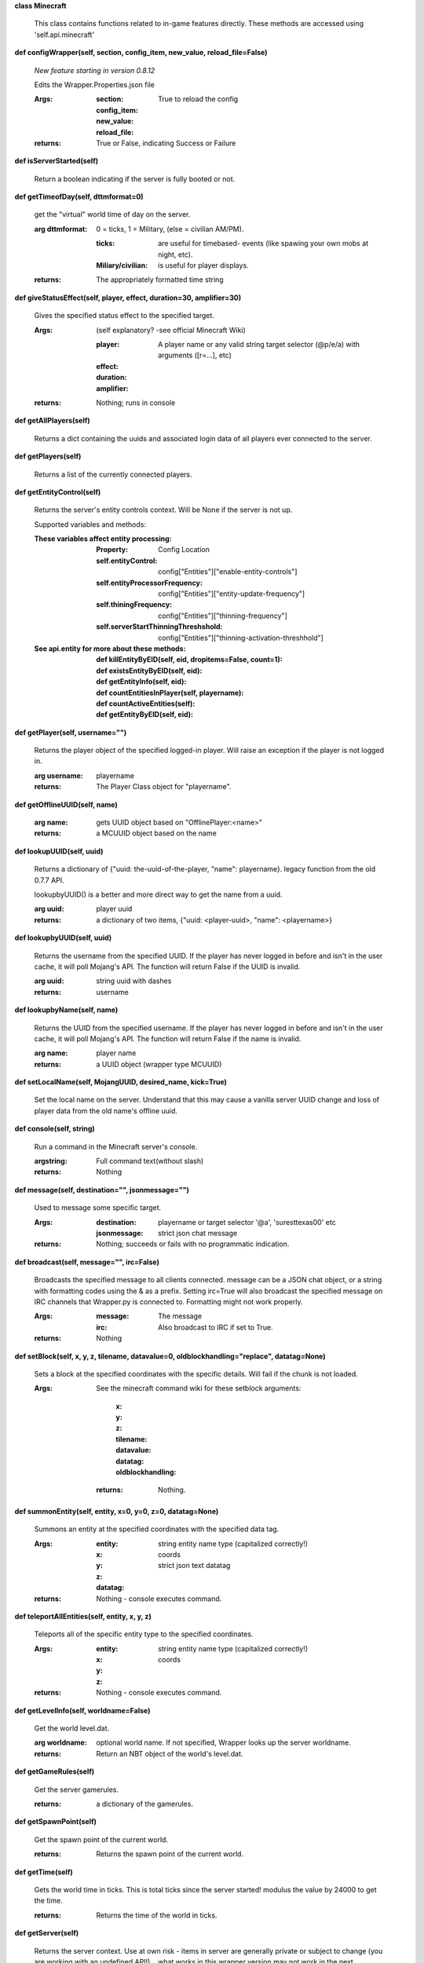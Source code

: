
**class Minecraft**

    This class contains functions related to in-game features
    directly. These methods are accessed using 'self.api.minecraft'

    

**def configWrapper(self, section, config_item, new_value, reload_file=False)**

        *New feature starting in version 0.8.12*

        Edits the Wrapper.Properties.json file

        :Args:
            :section:

            :config_item:

            :new_value:

            :reload_file: True to reload the config

        :returns: True or False, indicating Success or Failure

        

**def isServerStarted(self)**

        Return a boolean indicating if the server is
        fully booted or not.

        

**def getTimeofDay(self, dttmformat=0)**

        get the "virtual" world time of day on the server.

        :arg dttmformat: 0 = ticks, 1 = Military, (else = civilian AM/PM).

            :ticks: are useful for timebased- events (like spawing
             your own mobs at night, etc).
            :Miliary/civilian: is useful for player displays.

        :returns: The appropriately formatted time string

        

**def giveStatusEffect(self, player, effect, duration=30, amplifier=30)**

        Gives the specified status effect to the specified target.

        :Args: (self explanatory? -see official Minecraft Wiki)

            :player: A player name or any valid string target
             selector (@p/e/a) with arguments ([r=...], etc)
            :effect:
            :duration:
            :amplifier:

        :returns: Nothing; runs in console

        

**def getAllPlayers(self)**

        Returns a dict containing the uuids and associated
        login data of all players ever connected to the server.

        

**def getPlayers(self)**

        Returns a list of the currently connected players.

        

**def getEntityControl(self)**

        Returns the server's entity controls context.  Will be None if
        the server is not up.

        Supported variables and methods:

        :These variables affect entity processing:
            :Property: Config Location

            :self.entityControl:
             config["Entities"]["enable-entity-controls"]

            :self.entityProcessorFrequency:
             config["Entities"]["entity-update-frequency"]

            :self.thiningFrequency:
             config["Entities"]["thinning-frequency"]

            :self.serverStartThinningThreshshold:
             config["Entities"]["thinning-activation-threshhold"]

        :See api.entity for more about these methods:
                :def killEntityByEID(self, eid, dropitems=False, count=1):
                :def existsEntityByEID(self, eid):
                :def getEntityInfo(self, eid):
                :def countEntitiesInPlayer(self, playername):
                :def countActiveEntities(self):
                :def getEntityByEID(self, eid):

        

**def getPlayer(self, username="")**

        Returns the player object of the specified logged-in player.
        Will raise an exception if the player is not logged in.

        :arg username: playername

        :returns: The Player Class object for "playername".

        

**def getOfflineUUID(self, name)**


        :arg name: gets UUID object based on "OfflinePlayer:<name>"

        :returns: a MCUUID object based on the name

        

**def lookupUUID(self, uuid)**

        Returns a dictionary of {"uuid: the-uuid-of-the-player,
        "name": playername}. legacy function from the old 0.7.7 API.

        lookupbyUUID() is a better and more direct way to get the
        name from a uuid.

        :arg uuid:  player uuid

        :returns: a dictionary of two items, {"uuid: <player-uuid>,
         "name": <playername>}

        

**def lookupbyUUID(self, uuid)**

        Returns the username from the specified UUID.
        If the player has never logged in before and isn't in the user
        cache, it will poll Mojang's API.  The function will return
        False if the UUID is invalid.

        :arg uuid: string uuid with dashes

        :returns: username

        

**def lookupbyName(self, name)**

        Returns the UUID from the specified username.
        If the player has never logged in before and isn't in the
        user cache, it will poll Mojang's API.  The function will
        return False if the name is invalid.

        :arg name:  player name

        :returns: a UUID object (wrapper type MCUUID)

        

**def setLocalName(self, MojangUUID, desired_name, kick=True)**

        Set the local name on the server.  Understand that this
        may cause a vanilla server UUID change and loss of player
        data from the old name's offline uuid.

        

**def console(self, string)**

        Run a command in the Minecraft server's console.

        :argstring: Full command text(without slash)

        :returns: Nothing

        

**def message(self, destination="", jsonmessage="")**

        Used to message some specific target.

        :Args:
            :destination: playername or target
             selector '@a', 'suresttexas00' etc
            :jsonmessage: strict json chat message

        :returns: Nothing; succeeds or fails with no programmatic indication.

        

**def broadcast(self, message="", irc=False)**

        Broadcasts the specified message to all clients connected.
        message can be a JSON chat object, or a string with formatting
        codes using the & as a prefix. Setting irc=True will also
        broadcast the specified message on IRC channels that Wrapper.py
        is connected to. Formatting might not work properly.

        :Args:
            :message:  The message
            :irc: Also broadcast to IRC if set to True.

        :returns:  Nothing

        

**def setBlock(self, x, y, z, tilename, datavalue=0, oldblockhandling="replace", datatag=None)**

        Sets a block at the specified coordinates with the specific
        details. Will fail if the chunk is not loaded.

        :Args:  See the minecraft command wiki for these setblock arguments:

                :x:
                :y:
                :z:
                :tilename:
                :datavalue:
                :datatag:
                :oldblockhandling:

         :returns: Nothing.

        

**def summonEntity(self, entity, x=0, y=0, z=0, datatag=None)**

        Summons an entity at the specified coordinates with the
        specified data tag.

        :Args:

                :entity: string entity name type (capitalized correctly!)
                :x: coords
                :y:
                :z:
                :datatag: strict json text datatag


        :returns: Nothing - console executes command.

        

**def teleportAllEntities(self, entity, x, y, z)**

        Teleports all of the specific entity type to the specified coordinates.

        :Args:
                :entity: string entity name type (capitalized correctly!)
                :x: coords
                :y:
                :z:

        :returns: Nothing - console executes command.

        

**def getLevelInfo(self, worldname=False)**

        Get the world level.dat.

        :arg worldname:
            optional world name.  If not
            specified, Wrapper looks up the server worldname.

        :returns: Return an NBT object of the world's level.dat.

        

**def getGameRules(self)**

        Get the server gamerules.

        :returns: a dictionary of the gamerules.

        

**def getSpawnPoint(self)**

        Get the spawn point of the current world.

        :returns: Returns the spawn point of the current world.

        

**def getTime(self)**

        Gets the world time in ticks.  This is total ticks since
        the server started! modulus the value by 24000 to get the time.

        :returns: Returns the time of the world in ticks.

        

**def getServer(self)**

        Returns the server context.  Use at own risk - items
        in server are generally private or subject to change (you are
        working with an undefined API!)... what works in this wrapper
        version may not work in the next.

        :returns: The server context that this wrapper is running.

        

**def getServerPath(self)**

        Gets the server's path.

        

**def getWorld(self)**

        Get the world context

        :returns: Returns the world context of 'api.world, class World'
         for the running server instance

        

**def getWorldName(self)**

        Returns the world's name.

        

**def getUuidCache(self)**

        Gets the wrapper uuid cache.  This is as far as the API goes.
        The format of the cache's contents are undefined by this API.

        

**def banUUID(self, playeruuid, reason="by wrapper api.", source="minecraft.api", expires=False)**

        Ban a player using the wrapper proxy system.

        :args:

                :playeruuid: Player's uuid... specify the mojangUuid
                 for online ban and offlineUuid for offline bans.

                :reason: Optional text reason.

                :source: Source (author/op) of ban.

                :expires: Optional expiration in time.time() format.
                 Expirations only work when wrapper handles the login
                 (proxy mode).. and only for online bans.

        :returns: String describing the operation's outcome.

        

**def banName(self, playername, reason="by wrapper api.", source="minecraft.api", expires=False)**

        Ban a player using the wrapper proxy system.  Will attempt to
        poll or read cache for name. If no valid name is found, does a
        name-only ban with offline-hashed uuid

        :args:

                :playername: Player's name... specify the mojangUuid for online
                 ban and offlineUuid for offline bans.

                :reason: Optional text reason.

                :source: Source (author/op) of ban.

                :expires: Optional expiration in time.time() format.
                 Expirations only work when wrapper handles the login
                 (proxy mode).. and only for online bans.

        :returns: String describing the operation's outcome.

        

**def banIp(self, ipaddress, reason="by wrapper api.", source="minecraft.api", expires=False)**

        Ban an ip address using the wrapper proxy system. Messages
        generated by process can be directed to a particular player's
        client or to the Console (default). Ban will fail if it is not
        a valid ip4 address.

        :args:

                :ipaddress: IP address to ban
                :reason: Optional text reason
                :source: Source (author/op) of ban.
                :expires: Optional expiration in time.time() format.

        :returns: String describing the operation's outcome.

        

**def pardonName(self, playername)**

        Pardon a player.

        :arg playername:  Name to pardon.

        :returns: String describing the operation's outcome.

        

**def pardonUUID(self, playeruuid)**

        Pardon a player by UUID.

        :arg playeruuid:  UUID to pardon

        :returns: String describing the operation's outcome.

        

**def pardonIp(self, ipaddress)**

        Pardon an IP.

        :arg ipaddress: a valid IPV4 address to pardon.

        :returns:  String describing the operation's outcome.

        

**def isUUIDBanned(self, uuid)**

        Check if a uuid is banned.  Using this method also refreshes
        any expired bans and unbans them.

        :arg uuid: Check if the UUID of the user is banned

        :returns: True or False (banned or not banned)

        

**def isIpBanned(self, ipaddress)**

        Check if a ipaddress is banned.  Using this method also
        refreshes any expired bans and unbans them.

        :arg ipaddress: Check if an ipaddress is banned

        :returns: True or False (banned or not banned)

        
